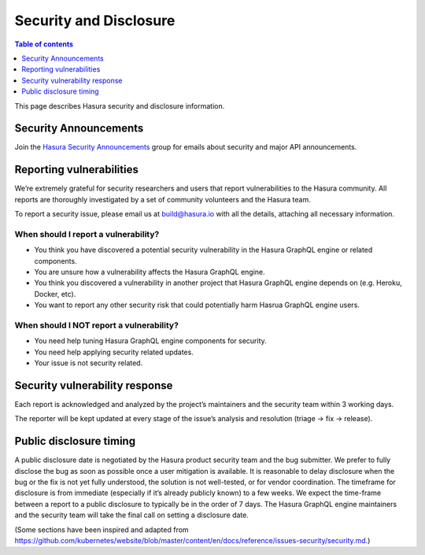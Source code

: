 Security and Disclosure
=======================

.. contents:: Table of contents
  :backlinks: none
  :depth: 1
  :local:

This page describes Hasura security and disclosure information.

Security Announcements
----------------------

Join the `Hasura Security Announcements <https://groups.google.com/forum/#!forum/hasura-security-announce>`_ group for emails about security and major API announcements.

Reporting vulnerabilities
-------------------------

We’re extremely grateful for security researchers and users that report vulnerabilities to the Hasura community. All reports are thoroughly investigated by a set of community volunteers and the Hasura team.

To report a security issue, please email us at build@hasura.io with all the details, attaching all necessary information.

When should I report a vulnerability?
^^^^^^^^^^^^^^^^^^^^^^^^^^^^^^^^^^^^^

- You think you have discovered a potential security vulnerability in the Hasura GraphQL engine or related components.
- You are unsure how a vulnerability affects the Hasura GraphQL engine.
- You think you discovered a vulnerability in another project that Hasura GraphQL engine depends on (e.g. Heroku, Docker, etc).
- You want to report any other security risk that could potentially harm Hasrua GraphQL engine users.

When should I NOT report a vulnerability?
^^^^^^^^^^^^^^^^^^^^^^^^^^^^^^^^^^^^^^^^^

- You need help tuning Hasura GraphQL engine components for security.
- You need help applying security related updates.
- Your issue is not security related.

Security vulnerability response
-------------------------------

Each report is acknowledged and analyzed by the project’s maintainers and the security team within 3 working days.

The reporter will be kept updated at every stage of the issue’s analysis and resolution (triage -> fix -> release).

Public disclosure timing
------------------------

A public disclosure date is negotiated by the Hasura product security team and the bug submitter. We prefer to fully disclose the bug as soon as possible once a user mitigation is available. 
It is reasonable to delay disclosure when the bug or the fix is not yet fully understood, the solution is not well-tested, or for vendor coordination. 
The timeframe for disclosure is from immediate (especially if it’s already publicly known) to a few weeks. 
We expect the time-frame between a report to a public disclosure to typically be in the order of 7 days. 
The Hasura GraphQL engine maintainers and the security team will take the final call on setting a disclosure date.

(Some sections have been inspired and adapted from https://github.com/kubernetes/website/blob/master/content/en/docs/reference/issues-security/security.md.)
